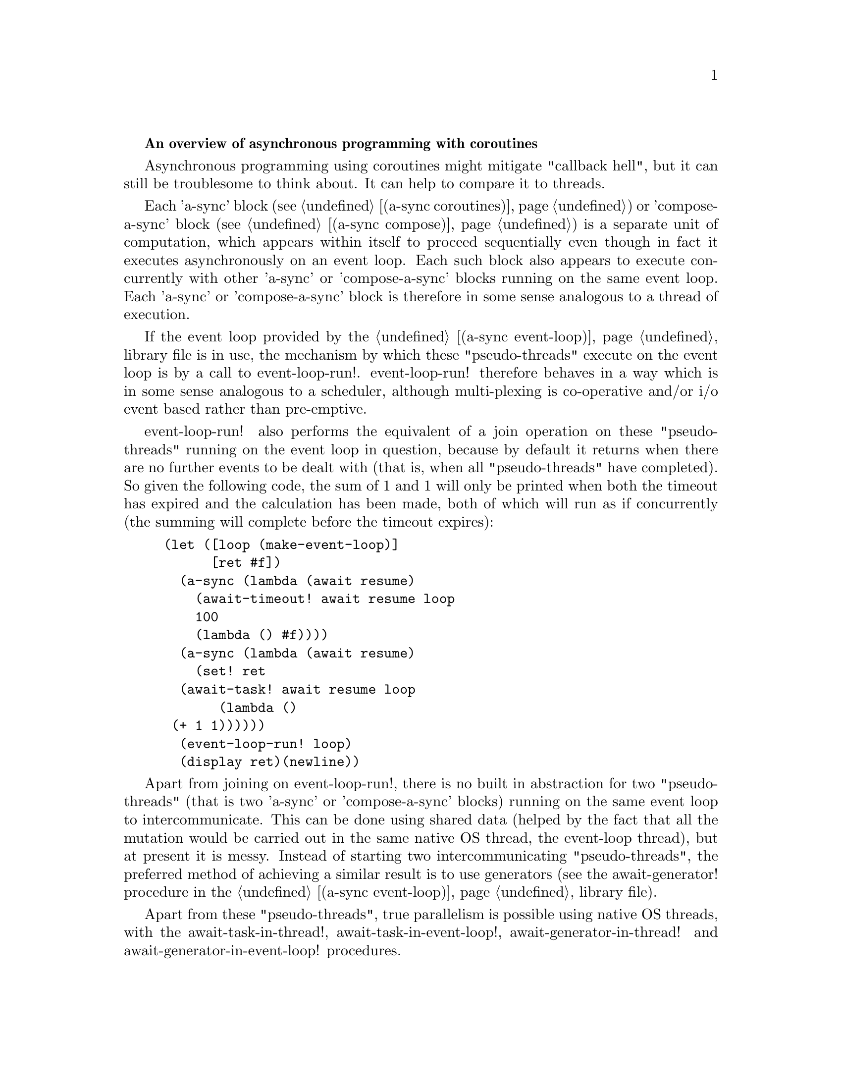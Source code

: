 @node overview,coroutines,Top,

@strong{An overview of asynchronous programming with coroutines}

Asynchronous programming using coroutines might mitigate "callback
hell", but it can still be troublesome to think about.  It can help to
compare it to threads.

Each 'a-sync' block (see @ref{coroutines,,(a-sync coroutines)}) or
'compose-a-sync' block (see @ref{compose,,(a-sync compose)}) is a
separate unit of computation, which appears within itself to proceed
sequentially even though in fact it executes asynchronously on an
event loop.  Each such block also appears to execute concurrently with
other 'a-sync' or 'compose-a-sync' blocks running on the same event
loop.  Each 'a-sync' or 'compose-a-sync' block is therefore in some
sense analogous to a thread of execution.

If the event loop provided by the @ref{event loop,,(a-sync
event-loop)} library file is in use, the mechanism by which these
"pseudo-threads" execute on the event loop is by a call to
event-loop-run!.  event-loop-run! therefore behaves in a way which is
in some sense analogous to a scheduler, although multi-plexing is
co-operative and/or i/o event based rather than pre-emptive.

event-loop-run! also performs the equivalent of a join operation on
these "pseudo-threads" running on the event loop in question, because
by default it returns when there are no further events to be dealt
with (that is, when all "pseudo-threads" have completed).  So given
the following code, the sum of 1 and 1 will only be printed when both
the timeout has expired and the calculation has been made, both of
which will run as if concurrently (the summing will complete before
the timeout expires):

@example
(let ([loop (make-event-loop)]
      [ret #f])
  (a-sync (lambda (await resume)
	    (await-timeout! await resume loop
			    100
			    (lambda () #f))))
  (a-sync (lambda (await resume)
	    (set! ret 
		  (await-task! await resume loop
			       (lambda ()
				 (+ 1 1))))))
  (event-loop-run! loop)
  (display ret)(newline))
@end example

Apart from joining on event-loop-run!, there is no built in
abstraction for two "pseudo-threads" (that is two 'a-sync' or
'compose-a-sync' blocks) running on the same event loop to
intercommunicate.  This can be done using shared data (helped by the
fact that all the mutation would be carried out in the same native OS
thread, the event-loop thread), but at present it is messy.  Instead
of starting two intercommunicating "pseudo-threads", the preferred
method of achieving a similar result is to use generators (see the
await-generator! procedure in the @ref{event loop,,(a-sync
event-loop)} library file).

Apart from these "pseudo-threads", true parallelism is possible using
native OS threads, with the await-task-in-thread!,
await-task-in-event-loop!, await-generator-in-thread! and
await-generator-in-event-loop! procedures.
